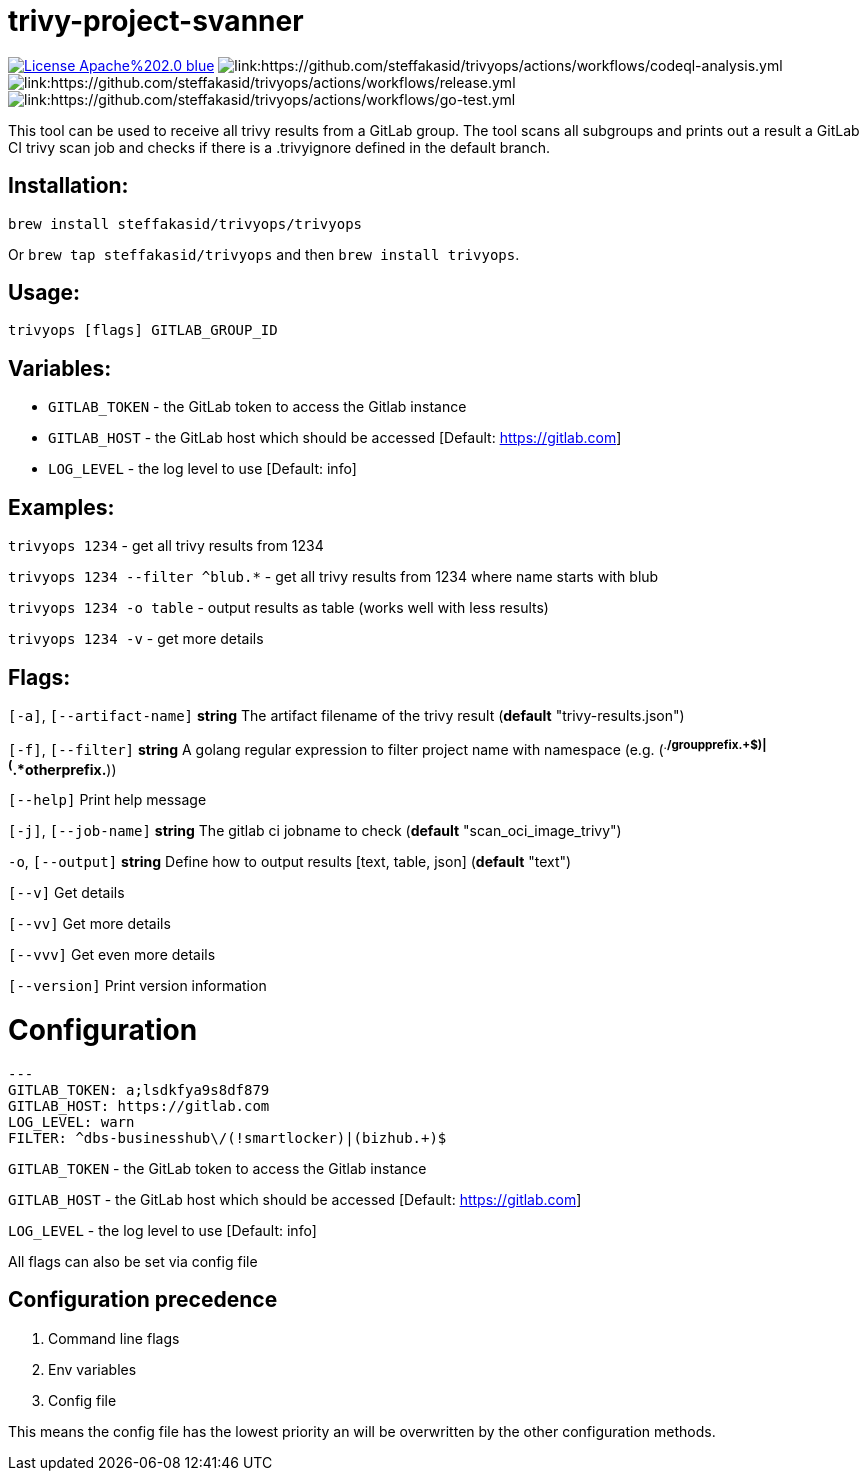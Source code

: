 # trivy-project-svanner

image:https://img.shields.io/badge/License-Apache%202.0-blue.svg[link="http://www.apache.org/licenses/LICENSE-2.0"]
image:https://github.com/steffakasid/trivyops/actions/workflows/codeql-analysis.yml/badge.svg[link:https://github.com/steffakasid/trivyops/actions/workflows/codeql-analysis.yml]
image:https://github.com/steffakasid/trivyops/actions/workflows/release.yml/badge.svg[link:https://github.com/steffakasid/trivyops/actions/workflows/release.yml]
image:https://github.com/steffakasid/trivyops/actions/workflows/go-test.yml/badge.svg[link:https://github.com/steffakasid/trivyops/actions/workflows/go-test.yml]

This tool can be used to receive all trivy results from a GitLab group. The tool
scans all subgroups and prints out a result a GitLab CI trivy scan job and checks
if there is a .trivyignore defined in the default branch.

## Installation:

`brew install steffakasid/trivyops/trivyops`

Or `brew tap steffakasid/trivyops` and then `brew install trivyops`.

## Usage:
`trivyops [flags] GITLAB_GROUP_ID`

## Variables:
  - `GITLAB_TOKEN`                - the GitLab token to access the Gitlab instance
  - `GITLAB_HOST`         - the GitLab host which should be accessed [Default: https://gitlab.com]
  - `LOG_LEVEL`                   - the log level to use [Default: info]

## Examples:
`trivyops 1234` - get all trivy results from 1234

`trivyops 1234 --filter ^blub.*` - get all trivy results from 1234 where name starts with blub

`trivyops 1234 -o table` - output results as table (works well with less results)

`trivyops 1234 -v` - get more details

## Flags:

`[-a]`, `[--artifact-name]` **string** The artifact filename of the trivy result (*default* "trivy-results.json")

`[-f]`, `[--filter]` **string** A golang regular expression to filter project name with namespace (e.g. (^.*/groupprefix.+$)|(^.*otherprefix.*))

`[--help]`                   Print help message

`[-j]`, `[--job-name]` **string** The gitlab ci jobname to check (*default* "scan_oci_image_trivy")

`-o`, `[--output]` **string** Define how to output results [text, table, json] (*default* "text")

`[--v]` Get details

`[--vv]` Get more details

`[--vvv]` Get even more details

`[--version]` Print version information

# Configuration

```yaml
---
GITLAB_TOKEN: a;lsdkfya9s8df879
GITLAB_HOST: https://gitlab.com
LOG_LEVEL: warn
FILTER: ^dbs-businesshub\/(!smartlocker)|(bizhub.+)$
```

`GITLAB_TOKEN` - the GitLab token to access the Gitlab instance

`GITLAB_HOST` - the GitLab host which should be accessed [Default: https://gitlab.com]

`LOG_LEVEL` - the log level to use [Default: info]

All flags can also be set via config file

## Configuration precedence

. Command line flags
. Env variables
. Config file

This means the config file has the lowest priority an will be overwritten by the other configuration methods.
